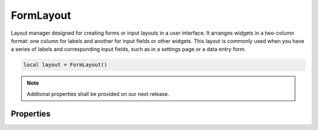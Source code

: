 ============
FormLayout
============

Layout manager designed for creating forms or input layouts in a user interface. It arranges widgets in a two-column format: one column for labels and another for input fields or other widgets. This layout is commonly used when you have a series of labels and corresponding input fields, such as in a settings page or a data entry form.

.. code-block:: lua

  local layout = FormLayout()

.. note::

  Additonal properties shall be provided on our next release.

Properties
***************

.. function:: addChild(label, widget)

  Adds a widget to a layout with a given label

.. function:: addLayout(label, layout):

  Adds a layout to the widget with a given label

